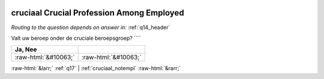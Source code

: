.. _cruciaal:

 
 .. role:: raw-html(raw) 
        :format: html 

cruciaal Crucial Profession Among Employed
==========================================
*Routing to the question depends on answer in:* :ref:`q14_header`

Valt uw beroep onder de cruciale beroepsgroep? ````

.. csv-table::
   :delim: |
   :header: Ja, Nee

           :raw-html:`&#10063;`|:raw-html:`&#10063;`

.. image:: ../_screenshots/cruciaal.png


:raw-html:`&larr;` :ref:`q17` | :ref:`cruciaal_notempl` :raw-html:`&rarr;`
